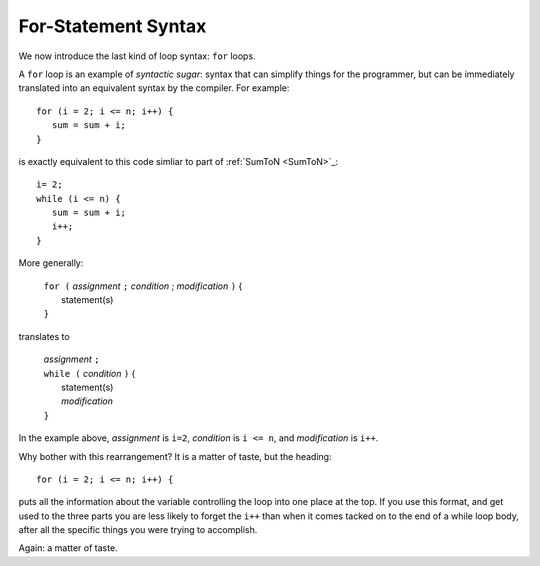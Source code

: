 .. index:: statement; for

For-Statement Syntax
============================ 

We now introduce the last kind of loop syntax: ``for`` loops.

A ``for`` loop is an example of *syntactic sugar*:  syntax that can simplify
things for the programmer, but can be immediately translated into an
equivalent syntax by the compiler.  For example::

    for (i = 2; i <= n; i++) {
       sum = sum + i;
    }
   
is exactly equivalent to this code simliar to part of 
:ref:`SumToN <SumToN>`_::

    i= 2;
    while (i <= n) {
       sum = sum + i;
       i++;
    }

More generally:

   | ``for (`` *assignment* ``;`` *condition* ; *modification* ``)`` {
   |    statement(s)
   | ``}``
   
translates to

   | *assignment* ``;`` 
   | ``while (`` *condition* ``)`` {
   |    statement(s)
   |    *modification* 
   | ``}``

In the example above, *assignment* is ``i=2``, *condition* is ``i <= n``,
and *modification* is ``i++``.

Why bother with this rearrangement?  It is a matter of taste,
but the heading::

    for (i = 2; i <= n; i++) {
    
puts all the information about the variable controlling the loop
into one place at the top.  If you use this format, and get used to the
three parts you are less likely to forget the ``i++`` 
than when it comes tacked on to the end of a while loop body, after all 
the specific things you were trying to accomplish.  

Again: a matter of taste.


.. todo::

   Further details:

   declaration in heading

   omitting parts

   examples



..  OLD FOREACH
	
	We have already processed strings a character at a time, with ``while`` loops.
	We took advantage of the fact that strings could be indexed, and our ``while``
	loops directly controlled the sequence of indices, and then we could
	look up the character at each index::
	
		int i = 0;
		while (i < s.length) {
		   use value of s[i]...
		   i++;
		}
	
	Examples have been in :ref:`While-Sequence`, like
	
	.. literalinclude:: examples/CharLoop1.cs
	   :start-after: chunk
	   :end-before: chunk
	 
	In this example we really only care about the characters, not the indices.
	Managing the indices is just a way to get at the 
	underlying sequence of characters.
	
	A conceptually simpler view is just::
	
	   for each character in s
		   use the value of the character
		   
	To *use* "the character" in C#, we must be able to refer to it.
	We might name the current character ``ch``.
	The following is a variant of ``OneCharPerLine`` with a |for-each| 
	loop:
		static void OneCharPerLine(string s) 
		{
		   foreach (char ch in s) {
			   Console.WriteLine(ch);
		   }
		}
	
	That is all you need!   The ``foreach`` heading feeds us one
	character from ``s`` each time through, using the name ``ch`` 
	to refer to it.  
	Of course any new variable name must be declared in C#, so ``ch``
	is preceded in the heading by its type, ``char``.
	Then we can use ``ch`` inside the body of the loop.  
	Advancing to the next element in the sequence is automatic in the next 
	time through the loop.  No ``i++`` to remember; 
	no possibility of an infinite loop!
	
	The general syntax of a |for-each| loop is
	
		| ``foreach (`` **type itemName** ``in`` *sequence* ``) {``
		|      statement(s) using **itemName**
		| ``}``
	
	Here is a version of IsDigits::
	
		static Boolean IsDigits(string s) 
		{
		   foreach (char ch in s) {
			   if (ch < '0' || ch > '9') {
				  return false;
			   }
		   }
		   return (s.Length > 0);
		}
	
	See the advantages of ``foreach`` in these examples:
	- They are more concise than the indexing versions.
	- They keep the emphasis on the characters, not the secondary indicies.
	- The ``foreach`` heading emphasizes that a particular sequence is being 
	  processed.
	  
	*If* you have explicit need to refer to the indices of the items in the sequence,
	then this pattern does not work.  You can use a ``while`` loop, or perhaps a
	``for`` loop, introduced soon....
